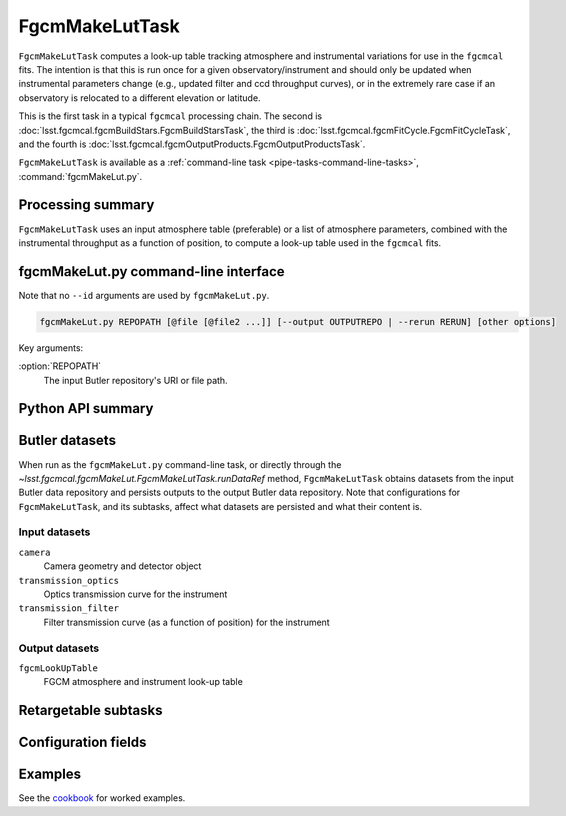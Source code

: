 .. lsst-task-topic:: lsst.fgcmcal.fgcmMakeLut.FgcmMakeLutTask

###############
FgcmMakeLutTask
###############

``FgcmMakeLutTask`` computes a look-up table tracking atmosphere and instrumental variations for use in the ``fgcmcal`` fits.  The intention is that this is run once for a given observatory/instrument and should only be updated when instrumental parameters change (e.g., updated filter and ccd throughput curves), or in the extremely rare case if an observatory is relocated to a different elevation or latitude.

This is the first task in a typical ``fgcmcal`` processing chain.  The second is :doc:`lsst.fgcmcal.fgcmBuildStars.FgcmBuildStarsTask`, the third is :doc:`lsst.fgcmcal.fgcmFitCycle.FgcmFitCycleTask`, and the fourth is :doc:`lsst.fgcmcal.fgcmOutputProducts.FgcmOutputProductsTask`.

``FgcmMakeLutTask`` is available as a :ref:`command-line task <pipe-tasks-command-line-tasks>`, :command:`fgcmMakeLut.py`.

.. _lsst.fgcmcal.fgcmMakeLut.FgcmMakeLutTask-summary:

Processing summary
==================

``FgcmMakeLutTask`` uses an input atmosphere table (preferable) or a list of atmosphere parameters, combined with the instrumental throughput as a function of position, to compute a look-up table used in the ``fgcmcal`` fits.

.. _lsst.fgcmcal.fgcmMakeLut.FgcmMakeLutTask-cli:

fgcmMakeLut.py command-line interface
=====================================

Note that no ``--id`` arguments are used by ``fgcmMakeLut.py``.

.. code-block:: text

   fgcmMakeLut.py REPOPATH [@file [@file2 ...]] [--output OUTPUTREPO | --rerun RERUN] [other options]

Key arguments:

:option:`REPOPATH`
   The input Butler repository's URI or file path.

.. seealso::

   See :ref:`command-line-task-argument-reference` for details and additional options.

.. _lsst.fgcmcal.fgcmMakeLut.FgcmMakeLutTask-api:

Python API summary
==================

.. lsst-task-api-summary:: lsst.fgcmcal.fgcmMakeLut.FgcmMakeLutTask

.. _lsst.fgcmcal.fgcmMakeLut.FgcmMakeLutTask-butler:

Butler datasets
===============

When run as the ``fgcmMakeLut.py`` command-line task, or directly through the `~lsst.fgcmcal.fgcmMakeLut.FgcmMakeLutTask.runDataRef` method, ``FgcmMakeLutTask`` obtains datasets from the input Butler data repository and persists outputs to the output Butler data repository.
Note that configurations for ``FgcmMakeLutTask``, and its subtasks, affect what datasets are persisted and what their content is.

.. _lsst.fgcmcal.fgcmMakeLut.FgcmMakeLutTask-butler-inputs:

Input datasets
--------------

``camera``
   Camera geometry and detector object
``transmission_optics``
   Optics transmission curve for the instrument
``transmission_filter``
   Filter transmission curve (as a function of position) for the instrument

.. _lsst.fgcmcal.fgcmMakeLut.FgcmMakeLutTask-butler-outputs:

Output datasets
---------------

``fgcmLookUpTable``
   FGCM atmosphere and instrument look-up table

.. _lsst.fgcmcal.fgcmMakeLut.FgcmMakeLutTask-subtasks:

Retargetable subtasks
=====================

.. lsst-task-config-subtasks:: lsst.fgcmcal.fgcmMakeLut.FgcmMakeLutTask

.. _lsst.fgcmcal.fgcmMakeLut.FgcmMakeLutTask-configs:

Configuration fields
====================

.. lsst-task-config-fields:: lsst.fgcmcal.fgcmMakeLut.FgcmMakeLutTask

.. _lsst.fgcmcal.fgcmMakeLut.FgcmMakeLutTask-examples:

Examples
========

See the `cookbook <https://github.com/lsst/fgcmcal/tree/master/cookbook/README.md>`_ for worked examples.
